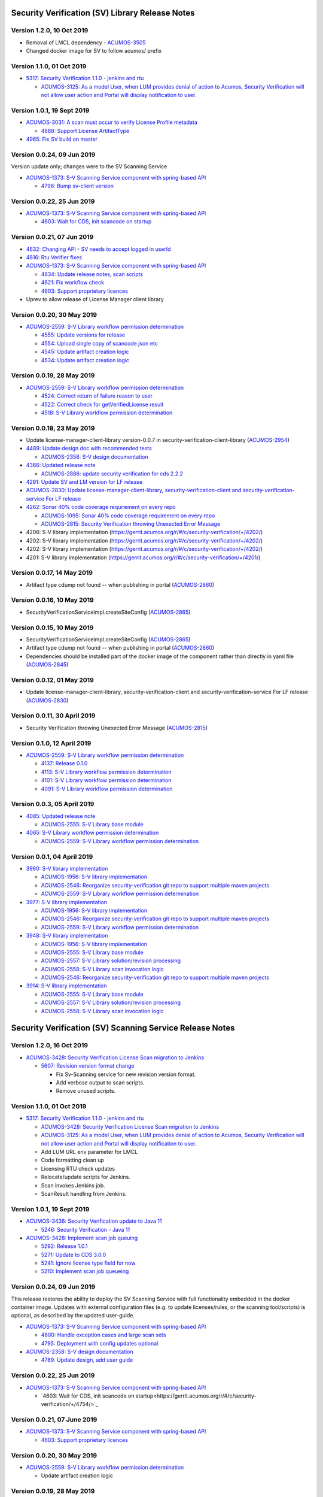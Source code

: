 .. ===============LICENSE_START=======================================================
.. Acumos CC-BY-4.0
.. ===================================================================================
.. Copyright (C) 2017-2018 AT&T Intellectual Property & Tech Mahindra. All rights reserved.
.. ===================================================================================
.. This Acumos documentation file is distributed by AT&T and Tech Mahindra
.. under the Creative Commons Attribution 4.0 International License (the "License");
.. you may not use this file except in compliance with the License.
.. You may obtain a copy of the License at
..
.. http://creativecommons.org/licenses/by/4.0
..
.. This file is distributed on an "AS IS" BASIS,
.. WITHOUT WARRANTIES OR CONDITIONS OF ANY KIND, either express or implied.
.. See the License for the specific language governing permissions and
.. limitations under the License.
.. ===============LICENSE_END=========================================================

================================================
Security Verification (SV) Library Release Notes
================================================

--------------------------
Version 1.2.0, 10 Oct 2019
--------------------------

* Removal of LMCL dependency - `ACUMOS-3505 <https://jira.acumos.org/browse/ACUMOS-3505>`_
* Changed docker image for SV to follow acumos/ prefix

--------------------------
Version 1.1.0, 01 Oct 2019
--------------------------

* `5317: Security Verification 1.1.0 - jenkins and rtu <https://gerrit.acumos.org/r/#/c/security-verification/+/5317/>`_

  * `ACUMOS-3125: As a model User, when LUM provides denial of action to Acumos, Security Verification will not allow user action and Portal will display notification to user. <https://jira.acumos.org/browse/ACUMOS-3125>`_

----------------------------
Version 1.0.1, 19 Sept 2019
----------------------------

* `ACUMOS-3031: A scan must occur to verify License Profile metadata <https://jira.acumos.org/browse/ACUMOS-3031>`_

  * `4888: Support License ArtifactType <https://gerrit.acumos.org/r/#/c/security-verification/+/4888/>`_

* `4965: Fix SV build on master <https://gerrit.acumos.org/r/#/c/security-verification/+/4965/>`_

---------------------------
Version 0.0.24, 09 Jun 2019
---------------------------

Version update only; changes were to the SV Scanning Service

* `ACUMOS-1373: S-V Scanning Service component with spring-based API <https://jira.acumos.org/browse/ACUMOS-1373>`_

  * `4796: Bump sv-client version <https://gerrit.acumos.org/r/#/c/security-verification/+/4796/>`_

---------------------------
Version 0.0.22, 25 Jun 2019
---------------------------

* `ACUMOS-1373: S-V Scanning Service component with spring-based API <https://jira.acumos.org/browse/ACUMOS-1373>`_

  * `4603: Wait for CDS, init scancode on startup <https://gerrit.acumos.org/r/#/c/security-verification/+/4754/>`_

---------------------------
Version 0.0.21, 07 Jun 2019
---------------------------

* `4632: Changing API - SV needs to accept logged in userId <https://gerrit.acumos.org/r/#/c/security-verification/+/4632/>`_
* `4616: Rtu Verifier fixes <https://gerrit.acumos.org/r/#/c/security-verification/+/4616/>`_
* `ACUMOS-1373: S-V Scanning Service component with spring-based API <https://jira.acumos.org/browse/ACUMOS-1373>`_

  * `4634: Update release notes, scan scripts <https://gerrit.acumos.org/r/#/c/security-verification/+/4634/>`_
  * `4621: Fix workflow check <https://gerrit.acumos.org/r/#/c/security-verification/+/4621/>`_
  * `4603: Support proprietary licences <https://gerrit.acumos.org/r/#/c/security-verification/+/4603/>`_

* Uprev to allow release of License Manager client library

---------------------------
Version 0.0.20, 30 May 2019
---------------------------

* `ACUMOS-2559: S-V Library workflow permission determination <https://jira.acumos.org/browse/ACUMOS-2559>`_

  * `4555: Update versions for release <https://gerrit.acumos.org/r/#/c/security-verification/+/4555/>`_
  * `4554: Upload single copy of scancode.json etc <https://gerrit.acumos.org/r/#/c/security-verification/+/4554/>`_
  * `4545: Update artifact creation logic <https://gerrit.acumos.org/r/#/c/security-verification/+/4545/>`_
  * `4534: Update artifact creation logic <https://gerrit.acumos.org/r/#/c/security-verification/+/4534/>`_

---------------------------
Version 0.0.19, 28 May 2019
---------------------------

* `ACUMOS-2559: S-V Library workflow permission determination <https://jira.acumos.org/browse/ACUMOS-2559>`_

  * `4524: Correct return of failure reason to user <https://gerrit.acumos.org/r/#/c/security-verification/+/4524/>`_
  * `4522: Correct check for getVerifiedLicense result <https://gerrit.acumos.org/r/#/c/security-verification/+/4522/>`_
  * `4518: S-V Library workflow permission determination <https://gerrit.acumos.org/r/#/c/security-verification/+/4518/>`_

---------------------------
Version 0.0.18, 23 May 2019
---------------------------

* Update license-manager-client-library version-0.0.7 in security-verification-client-library (`ACUMOS-2954 <https://jira.acumos.org/browse/ACUMOS-2954>`_)

* `4489: Update design doc with recommended tests <https://gerrit.acumos.org/r/#/c/security-verification/+/4489/>`_

  * `ACUMOS-2358: S-V design documentation <https://jira.acumos.org/browse/ACUMOS-2358>`_

* `4366: Updated release note <https://gerrit.acumos.org/r/#/c/security-verification/+/4366/>`_

  * `ACUMOS-2886: update security verification for cds 2.2.2 <https://jira.acumos.org/browse/ACUMOS-2886>`_

* `4291: Update SV and LM version for LF release <https://gerrit.acumos.org/r/#/c/security-verification/+/4291/>`_

* `ACUMOS-2830: Update license-manager-client-library, security-verification-client and security-verification-service For LF release <https://jira.acumos.org/browse/ACUMOS-2830>`_

* `4262: Sonar 40% code coverage requirement on every repo <https://gerrit.acumos.org/r/#/c/security-verification/+/4262/>`_

  * `ACUMOS-1095: Sonar 40% code coverage requirement on every repo <https://jira.acumos.org/browse/ACUMOS-1095>`_
  * `ACUMOS-2815: Security Verification throwing Unexected Error Message <https://jira.acumos.org/browse/ACUMOS-2815>`_

* 4206: S-V library implementation (`<https://gerrit.acumos.org/r/#/c/security-verification/+/4202/>`_)
* 4202: S-V library implementation (`<https://gerrit.acumos.org/r/#/c/security-verification/+/4202/>`_)
* 4202: S-V library implementation (`<https://gerrit.acumos.org/r/#/c/security-verification/+/4202/>`_)
* 4201: S-V library implementation (`<https://gerrit.acumos.org/r/#/c/security-verification/+/4201/>`_)

-------------------------------
Version 0.0.17, 14 May 2019
-------------------------------

* Artifact type cdump not found -- when publishing in portal (`ACUMOS-2860 <https://jira.acumos.org/browse/ACUMOS-2860>`_)

-------------------------------
Version 0.0.16, 10 May 2019
-------------------------------
* SecurityVerificationServiceImpl.createSiteConfig (`ACUMOS-2865 <https://jira.acumos.org/browse/ACUMOS-2865>`_)

-------------------------------
Version 0.0.15, 10 May 2019
-------------------------------

* SecurityVerificationServiceImpl.createSiteConfig (`ACUMOS-2865 <https://jira.acumos.org/browse/ACUMOS-2865>`_)
* Artifact type cdump not found -- when publishing in portal (`ACUMOS-2860 <https://jira.acumos.org/browse/ACUMOS-2860>`_)
* Dependencies should be installed part of the docker image of the component rather than directly in yaml file (`ACUMOS-2845 <https://jira.acumos.org/browse/ACUMOS-2845>`_)

-------------------------------
Version 0.0.12, 01 May 2019
-------------------------------

* Update license-manager-client-library, security-verification-client and security-verification-service For LF release  (`ACUMOS-2830 <https://jira.acumos.org/browse/ACUMOS-2830>`_)

-------------------------------
Version 0.0.11, 30 April 2019
-------------------------------

* Security Verification throwing Unexected Error Message (`ACUMOS-2815 <https://jira.acumos.org/browse/ACUMOS-2815>`_)

----------------------------
Version 0.1.0, 12 April 2019
----------------------------

* `ACUMOS-2559: S-V Library workflow permission determination <https://jira.acumos.org/browse/ACUMOS-2559>`_

  * `4137: Release 0.1.0 <https://gerrit.acumos.org/r/#/c/4137/>`_
  * `4113: S-V Library workflow permission determination <https://gerrit.acumos.org/r/#/c/4113/>`_
  * `4101: S-V Library workflow permission determination <https://gerrit.acumos.org/r/#/c/4101/>`_
  * `4091: S-V Library workflow permission determination <https://gerrit.acumos.org/r/#/c/4091/>`_

----------------------------
Version 0.0.3, 05 April 2019
----------------------------

* `4085: Updated release note <https://gerrit.acumos.org/r/#/c/4085/>`_

  * `ACUMOS-2555: S-V Library base module <https://jira.acumos.org/browse/ACUMOS-2555>`_

* `4065: S-V Library workflow permission determination <https://gerrit.acumos.org/r/#/c/4065/>`_

  * `ACUMOS-2559: S-V Library workflow permission determination <https://jira.acumos.org/browse/ACUMOS-2559>`_

----------------------------
Version 0.0.1, 04 April 2019
----------------------------

* `3990: S-V library implementation <https://gerrit.acumos.org/r/#/c/3990/>`_

  * `ACUMOS-1956: S-V library implementation <https://jira.acumos.org/browse/ACUMOS-1956>`_
  * `ACUMOS-2546: Reorganize security-verification git repo to support multiple maven projects <https://jira.acumos.org/browse/ACUMOS-2546>`_
  * `ACUMOS-2559: S-V Library workflow permission determination <https://jira.acumos.org/browse/ACUMOS-2559>`_

* `3977: S-V library implementation <https://gerrit.acumos.org/r/#/c/3977/>`_

  * `ACUMOS-1956: S-V library implementation <https://jira.acumos.org/browse/ACUMOS-1956>`_
  * `ACUMOS-2546: Reorganize security-verification git repo to support multiple maven projects <https://jira.acumos.org/browse/ACUMOS-2546>`_
  * `ACUMOS-2559: S-V Library workflow permission determination <https://jira.acumos.org/browse/ACUMOS-2559>`_

* `3948: S-V library implementation <https://gerrit.acumos.org/r/#/c/3948/>`_

  * `ACUMOS-1956: S-V library implementation <https://jira.acumos.org/browse/ACUMOS-1956>`_
  * `ACUMOS-2555: S-V Library base module <https://jira.acumos.org/browse/ACUMOS-2555>`_
  * `ACUMOS-2557: S-V Library solution/revision processing <https://jira.acumos.org/browse/ACUMOS-2557>`_
  * `ACUMOS-2558: S-V Library scan invocation logic <https://jira.acumos.org/browse/ACUMOS-2558>`_
  * `ACUMOS-2546: Reorganize security-verification git repo to support multiple maven projects <https://jira.acumos.org/browse/ACUMOS-2546>`_

* `3914: S-V library implementation <https://gerrit.acumos.org/r/#/c/3914/>`_

  * `ACUMOS-2555: S-V Library base module <https://jira.acumos.org/browse/ACUMOS-2555>`_
  * `ACUMOS-2557: S-V Library solution/revision processing <https://jira.acumos.org/browse/ACUMOS-2557>`_
  * `ACUMOS-2558: S-V Library scan invocation logic <https://jira.acumos.org/browse/ACUMOS-2558>`_

=========================================================
Security Verification (SV) Scanning Service Release Notes
=========================================================

--------------------------
Version 1.2.0, 16 Oct 2019
--------------------------

* `ACUMOS-3428: Security Verification License Scan migration to Jenkins <https://jira.acumos.org/browse/ACUMOS-3428>`_

  * `5607: Revision version format change <https://gerrit.acumos.org/r/#/c/security-verification/+/5607/>`_

    * Fix Sv-Scanning service for new revision version format.
    * Add verbose output to scan scripts.
    * Remove unused scripts.

--------------------------
Version 1.1.0, 01 Oct 2019
--------------------------

* `5317: Security Verification 1.1.0 - jenkins and rtu <https://gerrit.acumos.org/r/#/c/security-verification/+/5317/>`_

  * `ACUMOS-3428: Security Verification License Scan migration to Jenkins <https://jira.acumos.org/browse/ACUMOS-3428>`_
  * `ACUMOS-3125: As a model User, when LUM provides denial of action to Acumos, Security Verification will not allow user action and Portal will display notification to user. <https://jira.acumos.org/browse/ACUMOS-3125>`_
  * Add LUM URL env parameter for LMCL
  * Code formatting clean up
  * Licensing RTU check updates
  * Relocate/update scripts for Jenkins.
  * Scan invokes Jenkins job.
  * ScanResult handling from Jenkins.

----------------------------
Version 1.0.1, 19 Sept 2019
----------------------------

* `ACUMOS-3436: Security Verification update to Java 11 <https://jira.acumos.org/browse/ACUMOS-3436>`_

  * `5246: Security Verification - Java 11 <https://gerrit.acumos.org/r/#/c/security-verification/+/5246/>`_

* `ACUMOS-3428: Implement scan job queuing <https://jira.acumos.org/browse/ACUMOS-3428>`_

  * `5292: Release 1.0.1 <https://gerrit.acumos.org/r/#/c/security-verification/+/5292/>`_
  * `5271: Update to CDS 3.0.0 <https://gerrit.acumos.org/r/#/c/security-verification/+/5271/>`_
  * `5241: Ignore license type field for now <https://gerrit.acumos.org/r/#/c/security-verification/+/5241/>`_
  * `5210: Implement scan job queueing <https://gerrit.acumos.org/r/#/c/security-verification/+/5210/>`_

---------------------------
Version 0.0.24, 09 Jun 2019
---------------------------

This release restores the ability to deploy the SV Scanning Service with
full functionality embedded in the docker container image. Updates with external
configuration files (e.g. to update licenses/rules, or the scanning tool/scripts)
is optional, as described by the updated user-guide.

* `ACUMOS-1373: S-V Scanning Service component with spring-based API <https://jira.acumos.org/browse/ACUMOS-1373>`_

  * `4800: Handle exception cases and large scan sets <https://gerrit.acumos.org/r/#/c/security-verification/+/4800/>`_
  * `4795: Deployment with config updates optional <https://gerrit.acumos.org/r/#/c/security-verification/+/4795/>`_

* `ACUMOS-2358: S-V design documentation <https://jira.acumos.org/browse/ACUMOS-2358>`_

  * `4789: Update design, add user guide <https://gerrit.acumos.org/r/#/c/security-verification/+/4789/>`_

---------------------------
Version 0.0.22, 25 Jun 2019
---------------------------

* `ACUMOS-1373: S-V Scanning Service component with spring-based API <https://jira.acumos.org/browse/ACUMOS-1373>`_

  * `4603: Wait for CDS, init scancode on startup<https://gerrit.acumos.org/r/#/c/security-verification/+/4754/>`_

----------------------------
Version 0.0.21, 07 June 2019
----------------------------

* `ACUMOS-1373: S-V Scanning Service component with spring-based API <https://jira.acumos.org/browse/ACUMOS-1373>`_

  * `4603: Support proprietary licences <https://gerrit.acumos.org/r/#/c/security-verification/+/4603/>`_

---------------------------
Version 0.0.20, 30 May 2019
---------------------------

* `ACUMOS-2559: S-V Library workflow permission determination <https://jira.acumos.org/browse/ACUMOS-2559>`_

  * Update artifact creation logic

---------------------------
Version 0.0.19, 28 May 2019
---------------------------

* `ACUMOS-2559: S-V Library workflow permission determination <https://jira.acumos.org/browse/ACUMOS-2559>`_

  * `4524: Correct return of failure reason to user <https://gerrit.acumos.org/r/#/c/security-verification/+/4524/>`_

    * switch to curl (wget hangs), add logging

---------------------------
Version 0.0.18, 23 May 2019
---------------------------

This release includes improvements and other updates as below, for the merged
commits and related Jira items:

* `4489: Update design doc with recommended tests <https://gerrit.acumos.org/r/#/c/security-verification/+/4489/>`_

  * `ACUMOS-2358: S-V design documentation <https://jira.acumos.org/browse/ACUMOS-2358>`_

* `4362: SecurityVerificationServiceImpl createSiteConfig <https://gerrit.acumos.org/r/#/c/security-verification/+/4362/>`_

  * `ACUMOS-2865: SecurityVerificationServiceImpl.createSiteConfig <https://jira.acumos.org/browse/ACUMOS-2865>`_


* `ACUMOS-2860: Artifact type cdump not found -- when publishing in portal <https://jira.acumos.org/browse/ACUMOS-2860>`_

  * `4462: Artifact type cdump not found in portal <https://gerrit.acumos.org/r/#/c/security-verification/+/4462/>`_
  * `4449: Artifact type cdump not found in portal <https://gerrit.acumos.org/r/#/c/security-verification/+/4449/>`_
  * `4443: Artifact type cdump not found in portal <https://gerrit.acumos.org/r/#/c/security-verification/+/4443/>`_
  * `4418: Artifact type cdump not found in portal <https://gerrit.acumos.org/r/#/c/security-verification/+/4418/>`_
  * `4408: Artifact type cdump not found in portal <https://gerrit.acumos.org/r/#/c/security-verification/+/4408/>`_
  * `4397: Artifact type cdump not found in portal <https://gerrit.acumos.org/r/#/c/security-verification/+/4397/>`_
  * `4351: Artifact type cdump not found when publishing <https://gerrit.acumos.org/r/#/c/security-verification/+/4351/>`_

* `4338: Updated SV code <https://gerrit.acumos.org/r/#/c/security-verification/+/4338/>`_

  * `ACUMOS-2845: Dependencies should be installed part of the docker image of the component rather than directly in yaml file <https://jira.acumos.org/browse/ACUMOS-2845>`_

* `4262: Sonar 40% code coverage requirement on every repo <https://gerrit.acumos.org/r/#/c/security-verification/+/4262/>`_

  * `ACUMOS-1095: Sonar 40% code coverage requirement on every repo <https://jira.acumos.org/browse/ACUMOS-1095>`_
  * `ACUMOS-2815: Security Verification throwing Unexected Error Message <https://jira.acumos.org/browse/ACUMOS-2815>`_

* `4179: S-V Library workflow permission determination <https://gerrit.acumos.org/r/#/c/security-verification/+/4179/>`_

  * `ACUMOS-2774: Security Verification run containerized process as unprivileged user <https://jira.acumos.org/browse/ACUMOS-2774>`_

* `ACUMOS-1373: S-V Scanning Service component with spring-based API <https://jira.acumos.org/browse/ACUMOS-1373>`_

  * `4455: Script updates in testing <https://gerrit.acumos.org/r/#/c/security-verification/+/4455/>`_
  * `4450: Script updates in testing <https://gerrit.acumos.org/r/#/c/security-verification/+/4450/>`_
  * `4409: Script updates in testing <https://gerrit.acumos.org/r/#/c/security-verification/+/4409/>`_
  * `4204: Script updates in testing <https://gerrit.acumos.org/r/#/c/security-verification/+/4204/>`_
  * `4188: Move config to /tmp <https://gerrit.acumos.org/r/#/c/security-verification/+/4188/>`_
  * `4187: Add license type to scanresult.json <https://gerrit.acumos.org/r/#/c/security-verification/+/4187/>`_

* `4156: S-V Library workflow permission determination <https://gerrit.acumos.org/r/#/c/security-verification/+/4156/>`_

  * `ACUMOS-1956:S-V library implementation <https://jira.acumos.org/browse/ACUMOS-1956>`_
  * `ACUMOS-2559: S-V Library workflow permission determination <https://jira.acumos.org/browse/ACUMOS-2559>`_

----------------------------
Version 0.1.0, 12 April 2019
----------------------------

This is the first test release of the SV Scanning Service. Docker-compose and
kubernetes templates are in the
`system-integration <https://github.com/acumos/system-integration>`_ repo
folders AIO/docker/acumos and AIO/kubernetes, respectively. The implementation
includes a combination of:

* A springboot application that serves the "/scan" API, per the
  `design document <https://docs.acumos.org/en/latest/submodules/security-verification/security-verification-service/docs/design.html>`_
* A set of bash scripts as prototype implementations of the following functions,
  built into the generated SV Scanning Service image. These will be migrated to
  Java code as time permits:

  * dump_model.sh: dump all to-be-scanned data for a model revision
  * license_scan.sh: invoke the
    `Scancode Toolkit <https://github.com/nexB/scancode-toolkit>`_ on the dumped
    model data
  * scan_all.sh: test script to scan all revisions in the CDS
  * setup_verification_site_config.sh: test script to initialize the CDS site
    config for the SV Library and Scanning Service

Includes the merged commits and related Jira items:

* `4137: Release 0.1.0 <https://gerrit.acumos.org/r/#/c/4137/>`_

  * `ACUMOS-1373: S-V Scanning Service component with spring-based API <https://jira.acumos.org/browse/ACUMOS-1373>`_

* `4135: Add scan_all.sh script, fix license_scan.sh bugs <https://gerrit.acumos.org/r/#/c/4135/>`_

  * `ACUMOS-1373: S-V Scanning Service component with spring-based API <https://jira.acumos.org/browse/ACUMOS-1373>`_

* `4098: Updates for testing <https://gerrit.acumos.org/r/#/c/4098/>`_

  * `ACUMOS-1373: S-V Scanning Service component with spring-based API <https://jira.acumos.org/browse/ACUMOS-1373>`_

* `4090: Integrate scripts into sv-scanning-service <https://gerrit.acumos.org/r/#/c/4090/>`_

  * `ACUMOS-1373: S-V Scanning Service component with spring-based API <https://jira.acumos.org/browse/ACUMOS-1373>`_

* `4069: Add script to populate verification site key <https://gerrit.acumos.org/r/#/c/4069/>`_

  * `ACUMOS-1373: S-V Scanning Service component with spring-based API <https://jira.acumos.org/browse/ACUMOS-1373>`_

----------------------------
Version 0.0.1, 04 April 2019
----------------------------

Includes the merged commits and related Jira items:

* `3881: Baseline license scan scripts <https://gerrit.acumos.org/r/#/c/3881/>`_

  * `ACUMOS-1958: S-V License Scan process implementation <https://jira.acumos.org/browse/ACUMOS-1958>`_
